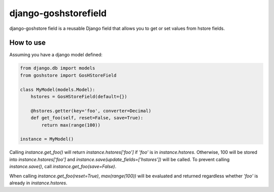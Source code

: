 django-goshstorefield
=====================
django-goshstore field is a reusable Django field that allows you to get or set values from hstore fields.


How to use
----------
Assuming you have a django model defined:

.. code-block:: python

    from django.db import models
    from goshstore import GosHStoreField

    class MyModel(models.Model):
        hstores = GosHStoreField(default={})

        @hstores.getter(key='foo', converter=Decimal)
        def get_foo(self, reset=False, save=True):
            return max(range(100))

    instance = MyModel()


Calling `instance.get_foo()` will return `instance.hstores['foo']` if `'foo'`
is in `instance.hstores`. Otherwise, 100 will be stored into
`instance.hstores['foo']` and `instance.save(update_fields=['hstores'])`
will be called. To prevent calling `instance.save()`, call
`instance.get_foo(save=False)`.

When calling `instance.get_foo(reset=True)`, `max(range(100))` will be
evaluated and returned regardless whether `'foo'` is already in
`instance.hstores`.
